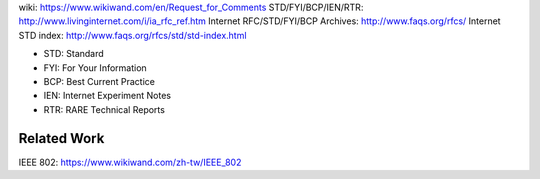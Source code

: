 wiki: https://www.wikiwand.com/en/Request_for_Comments
STD/FYI/BCP/IEN/RTR: http://www.livinginternet.com/i/ia_rfc_ref.htm
Internet RFC/STD/FYI/BCP Archives: http://www.faqs.org/rfcs/
Internet STD index: http://www.faqs.org/rfcs/std/std-index.html

- STD: Standard
- FYI: For Your Information
- BCP: Best Current Practice
- IEN: Internet Experiment Notes
- RTR: RARE Technical Reports

Related Work
------------

IEEE 802: https://www.wikiwand.com/zh-tw/IEEE_802

